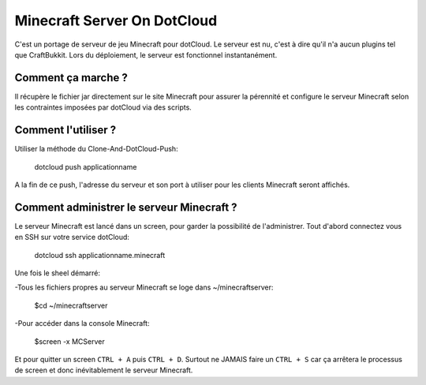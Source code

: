 Minecraft Server On DotCloud
============================

C'est un portage de serveur de jeu Minecraft pour dotCloud.
Le serveur est nu, c'est à dire qu'il n'a aucun plugins tel que CraftBukkit. Lors du déploiement, le serveur est fonctionnel instantanément.

Comment ça marche ?
-------------------

Il récupère le fichier jar directement sur le site Minecraft pour assurer la pérennité et configure le serveur Minecraft selon les contraintes imposées par dotCloud via des scripts.

Comment l'utiliser ?
--------------------

Utiliser la méthode du Clone-And-DotCloud-Push:

	dotcloud push applicationname 

A la fin de ce push, l'adresse du serveur et son port à utiliser pour les clients Minecraft seront affichés.

Comment administrer le serveur Minecraft ?
------------------------------------------

Le serveur Minecraft est lancé dans un screen, pour garder la possibilité de l'administrer.
Tout d'abord connectez vous en SSH sur votre service dotCloud:

	dotcloud ssh applicationname.minecraft

Une fois le sheel démarré:

-Tous les fichiers propres au serveur Minecraft se loge dans ~/minecraftserver:

	$cd ~/minecraftserver

-Pour accéder dans la console Minecraft:

	$screen -x MCServer

Et pour quitter un screen ``CTRL + A`` puis ``CTRL + D``. Surtout ne JAMAIS faire un ``CTRL + S`` car ça arrêtera le processus de screen et donc inévitablement le serveur Minecraft.

